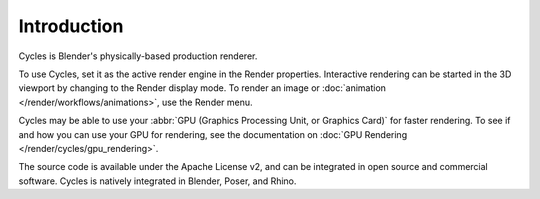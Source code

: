 
************
Introduction
************

.. figure:: /images/render_cycles_introduction_overview.jpg

Cycles is Blender's physically-based production renderer.

To use Cycles, set it as the active render engine in the Render properties.
Interactive rendering can be started in the 3D viewport by changing to the Render display mode.
To render an image or :doc:`animation </render/workflows/animations>`, use the Render menu.

Cycles may be able to use your :abbr:`GPU (Graphics Processing Unit, or Graphics Card)` for faster rendering.
To see if and how you can use your GPU for rendering, see the documentation on
:doc:`GPU Rendering </render/cycles/gpu_rendering>`.

The source code is available under the Apache License v2,
and can be integrated in open source and commercial software.
Cycles is natively integrated in Blender, Poser, and Rhino.

.. seealso::

   - `Cycles website <https://www.cycles-renderer.org/>`__
     with more information and a gallery.
